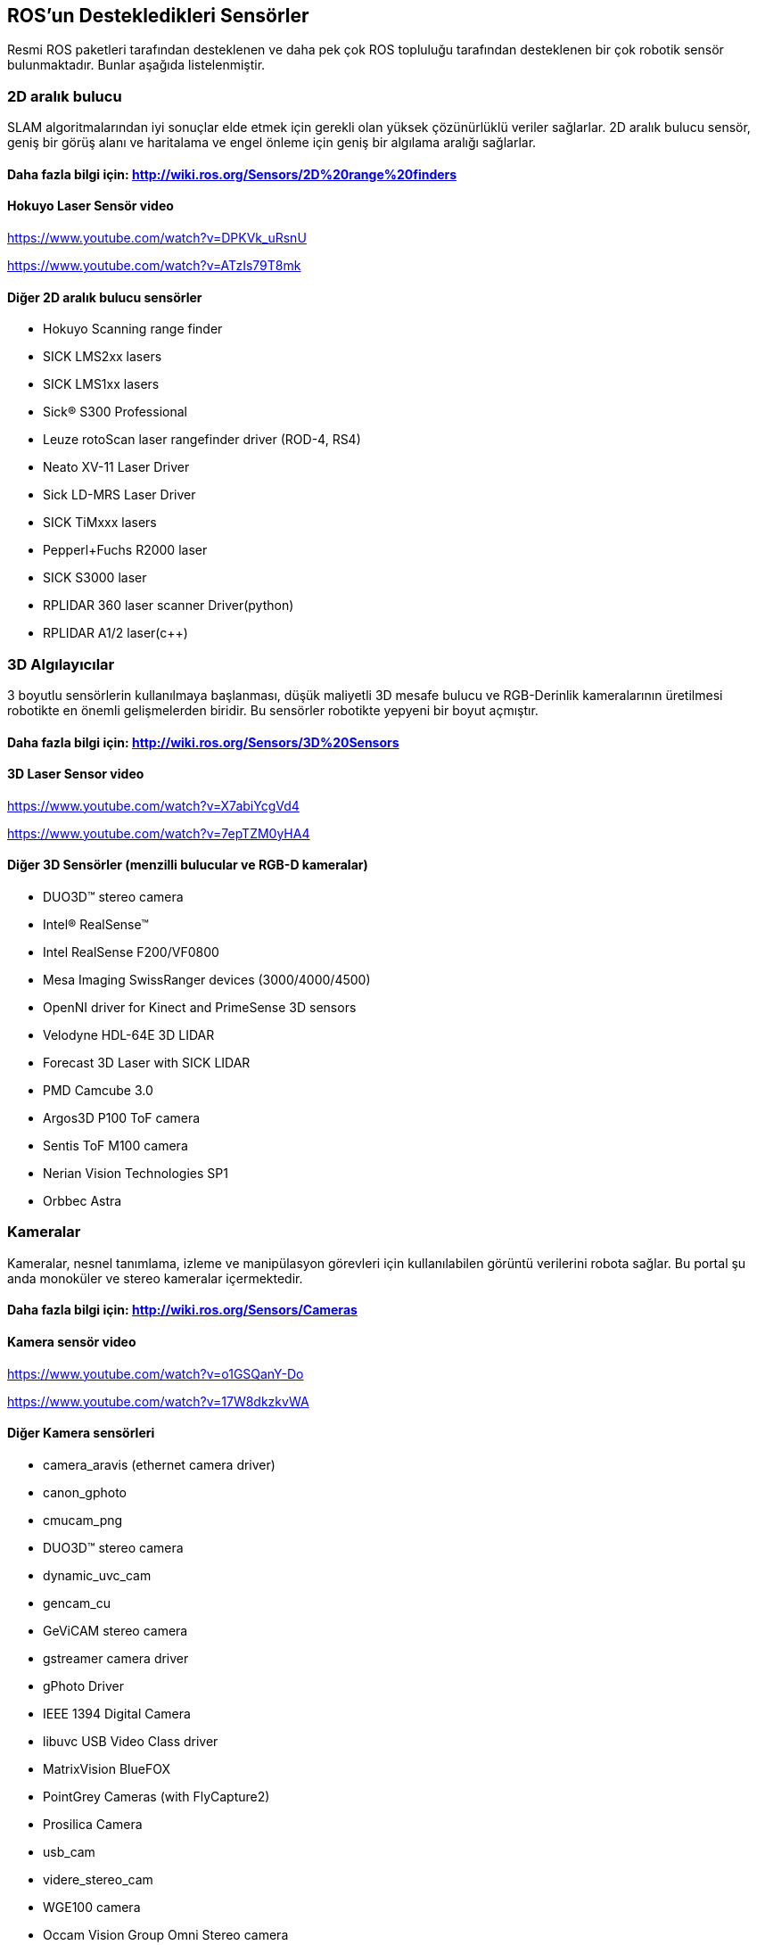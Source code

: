== ROS’un Destekledikleri Sensörler

Resmi ROS paketleri tarafından desteklenen ve daha pek çok ROS topluluğu tarafından desteklenen bir çok robotik sensör bulunmaktadır. Bunlar aşağıda listelenmiştir.

=== 2D aralık bulucu

SLAM algoritmalarından iyi sonuçlar elde etmek için gerekli olan yüksek çözünürlüklü veriler sağlarlar. 
2D aralık bulucu sensör, geniş bir görüş alanı ve haritalama ve engel önleme için geniş bir algılama aralığı sağlarlar.

==== Daha fazla bilgi için: http://wiki.ros.org/Sensors/2D%20range%20finders

==== Hokuyo Laser Sensör video 

https://www.youtube.com/watch?v=DPKVk_uRsnU

https://www.youtube.com/watch?v=ATzIs79T8mk

==== Diğer 2D aralık bulucu sensörler

•	Hokuyo Scanning range finder
•	SICK LMS2xx lasers
•	SICK LMS1xx lasers
•	Sick(R) S300 Professional
•	Leuze rotoScan laser rangefinder driver (ROD-4, RS4)
•	Neato XV-11 Laser Driver
•	Sick LD-MRS Laser Driver
•	SICK TiMxxx lasers
•	Pepperl+Fuchs R2000 laser
•	SICK S3000 laser
•	RPLIDAR 360 laser scanner Driver(python)
•	RPLIDAR A1/2 laser(c++)


=== 3D Algılayıcılar

3 boyutlu sensörlerin kullanılmaya başlanması, düşük maliyetli 3D mesafe bulucu ve RGB-Derinlik kameralarının üretilmesi robotikte en önemli gelişmelerden biridir.
Bu sensörler robotikte yepyeni bir boyut açmıştır.

==== Daha fazla bilgi için: http://wiki.ros.org/Sensors/3D%20Sensors

==== 3D Laser Sensor video 

https://www.youtube.com/watch?v=X7abiYcgVd4

https://www.youtube.com/watch?v=7epTZM0yHA4

==== Diğer 3D Sensörler (menzilli bulucular ve RGB-D kameralar)

•	DUO3D™ stereo camera
•	Intel® RealSense™
•	Intel RealSense F200/VF0800
•	Mesa Imaging SwissRanger devices (3000/4000/4500)
•	OpenNI driver for Kinect and PrimeSense 3D sensors
•	Velodyne HDL-64E 3D LIDAR
•	Forecast 3D Laser with SICK LIDAR
•	PMD Camcube 3.0
•	Argos3D P100 ToF camera
•	Sentis ToF M100 camera
•	Nerian Vision Technologies SP1
•	Orbbec Astra

=== Kameralar

Kameralar, nesnel tanımlama, izleme ve manipülasyon görevleri için kullanılabilen görüntü verilerini robota sağlar.
Bu portal şu anda monoküler ve stereo kameralar içermektedir.

==== Daha fazla bilgi için: http://wiki.ros.org/Sensors/Cameras

==== Kamera sensör video

https://www.youtube.com/watch?v=o1GSQanY-Do

https://www.youtube.com/watch?v=17W8dkzkvWA


==== Diğer Kamera sensörleri

•	camera_aravis (ethernet camera driver)
•	canon_gphoto
•	cmucam_png
•	DUO3D™ stereo camera
•	dynamic_uvc_cam
•	gencam_cu
•	GeViCAM stereo camera
•	gstreamer camera driver
•	gPhoto Driver
•	IEEE 1394 Digital Camera
•	libuvc USB Video Class driver
•	MatrixVision BlueFOX
•	PointGrey Cameras (with FlyCapture2)
•	Prosilica Camera
•	usb_cam
•	videre_stereo_cam
•	WGE100 camera
•	Occam Vision Group Omni Stereo camera
•	ZED stereo camera


=== Tahmin - Olasılık Sensörleri

Bir tahmin sensörü, bir robotun mutlak veya göreceli konumu ve yönü hakkında bilgi sağlayabilir. 
Bu sensörler arasında jiroskoplar, manyetometreler, ivmeölçerler, uydu navigasyonu gibi sistemler bulunur. 
Bunlar kaynaştırılmış bir çıktı sağlayan dahili durum tahmininde bulunan tek bir donanım aygıtı olarak birlikte paketlenirler.

==== Daha fazla bilgi için: http://wiki.ros.org/Sensors/Pose%20Estimation

==== Video : 

https://www.youtube.com/watch?v=BJaNt36DQ3w

https://www.youtube.com/watch?v=IDq3QWnEndc

==== Diğer tahmin-olasılık sensörleri

•	Applanix Position and Orientation System for Land Vehicles
•	Bosch Sensortec BMA180 3-axis accelerometer
•	DUO3D™ IMU sensor
•	Bosch SMI530/540 3-axis sensor
•	CH Robotics UM6 IMU
•	gpsd_client
•	microstrain_3dmgx2_imu
•	Microstrain 3DM-GX3-45
•	myahrs_driver
•	nmea_navsat_driver
•	Oxford Technical Solutions (OXTS) GPS/IMU products
•	Phidgets PhidgetsSpatial 3/3/3
•	SBG System Ellipse (A, E, N, D)
•	Swiftnav Piksi RTK-GPS
•	Xsens MTi node
•	Xsens MTI Measurement Unit
•	Xsens MTx/MTi/MTi-G devices
•	Razor's IMU 9 DOF (Degree of Freedom) board
•	ZED stereo camera tracking

=== Hareket yakalama Sensörleri

•	OptiTrack Motion Capture system using NatNet and VRPN.
•	Phase Space optical motion capture system
•	VICON motion capture system
•	Motion Analysis motion capture system
•	leap_motion

==== VİDEO :

https://www.youtube.com/watch?v=FxaTDvs34mM

https://www.youtube.com/watch?v=UbqH3ahZ2NU

https://www.youtube.com/watch?v=24TCUZISIdU


=== Ses/Konuşma Tanıma
•	Baidu_speech
•	hark
•	pocketsphinx
•	Ropespex

==== VİDEO 

https://www.youtube.com/watch?v=MTK00i5uY2k

https://www.youtube.com/watch?v=2FUMGUOvU-g


=== Diğer Sensörler aşağıda listelenmiştir daha fazla bilgi almak için: http://wiki.ros.org/Sensors

=== 1D mesafe bulucular
•	Sharp IR range finder (via ArbotiX RoboController)
•	TeraRanger One ToF range finder
•	TeraRanger Duo ToF/Sonar range finder


=== Kuvvet / Tork / Dokunma Sensörleri

•	Schunk LWA 3 Force Torque Controller based on ATI Mini 45
•	Nano17 6-axis force/torque sensors
•	skin_driver
•	Interface to ATI NetFT sensor adapter
•	ATI nano 25 and AMTI HE6x6 force plate
•	Wacoh-Tech DynPick
•	Leptrino force/torque sensor


=== Güç kaynağı
•	Carnetix CNX-P2140 DC-DC power supply
•	Mini-Box M4-ATX power supply
•	Ocean Server Technology Intelligent Battery and Power System
•	
== Sensör Arabirimleri
•	Arduino Sensor Interface Module
•	ArbotiX RoboController
•	Lego NXT Sensors
•	Phidgets sensor interface
•	Phidgets sensor interface with differential drive
•	Phidgets Interface
•	libphidgets21
•	pmad
•	roboard_sensors
•	rosserial_arduino
•	serializer
•	Sensoray 626 analog and digital I/O
•	Shadow RoNeX
